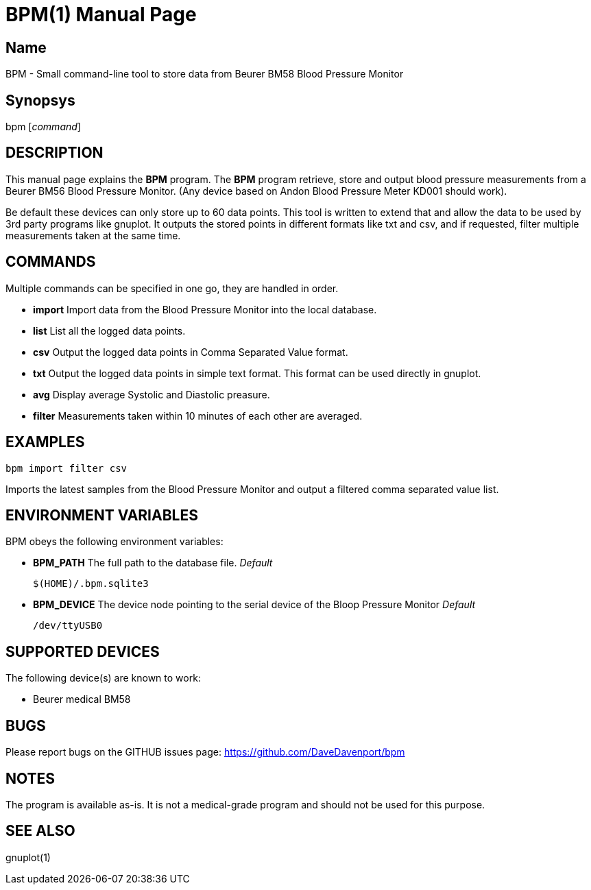BPM(1)
======
:Author: Qball Cow qball@gmpclient.org
:doctype: manpage


Name
----
BPM - Small command-line tool to store data from Beurer BM58 Blood Pressure Monitor

Synopsys
--------
bpm ['command']

DESCRIPTION
-----------

This manual page explains the *BPM* program. The *BPM* program retrieve, store and output 
blood pressure measurements from a Beurer BM56 Blood Pressure Monitor.
(Any device based on  Andon Blood Pressure Meter KD001 should work).

Be default these devices can only store up to 60 data points.
This tool is written to extend that and allow the data to be used by 3rd party programs like gnuplot.
It outputs the stored points in different formats like txt and csv, and if requested, filter multiple measurements taken at the same time. 


COMMANDS
--------
Multiple commands can be specified in one go, they are handled in order.

 * *import*
Import data from the Blood Pressure Monitor into the local database.

 * *list*
List all the logged data points.

 * *csv*
Output the logged data points in Comma Separated Value format.

 * *txt*
Output the logged data points in simple text format.
This format can be used directly in gnuplot.

 * *avg*
Display average Systolic and Diastolic preasure.

 * *filter*
Measurements taken within 10 minutes of each other are averaged.




EXAMPLES
--------

   bpm import filter csv

Imports the latest samples from the Blood Pressure Monitor and output a filtered comma separated value list.

ENVIRONMENT VARIABLES
---------------------

BPM obeys the following environment variables:

*  *BPM_PATH*
The full path to the database file.
'Default'

 $(HOME)/.bpm.sqlite3

* *BPM_DEVICE*
The device node pointing to the serial device of the Bloop Pressure Monitor
'Default'

 /dev/ttyUSB0


SUPPORTED DEVICES
-----------------

The following device(s) are known to work:

 * Beurer medical BM58


BUGS
----

Please report bugs on the GITHUB issues page: https://github.com/DaveDavenport/bpm

NOTES
-----

The program is available as-is. It is not a medical-grade program and should not be used for this purpose.

SEE ALSO
--------
gnuplot(1)
